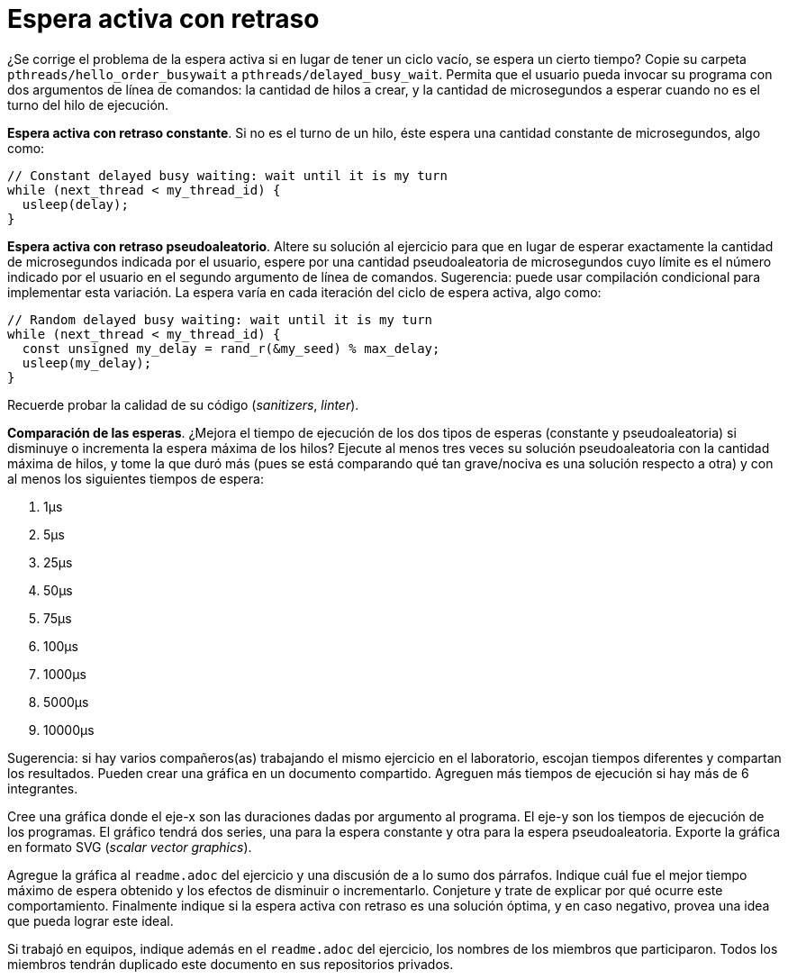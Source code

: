 = Espera activa con retraso
:experimental:
:nofooter:
:source-highlighter: pygments
:stem:
:toc:
:xrefstyle: short


¿Se corrige el problema de la espera activa si en lugar de tener un ciclo vacío, se espera un cierto tiempo? Copie su carpeta `pthreads/hello_order_busywait` a `pthreads/delayed_busy_wait`. Permita que el usuario pueda invocar su programa con dos argumentos de línea de comandos: la cantidad de hilos a crear, y la cantidad de microsegundos a esperar cuando no es el turno del hilo de ejecución.

*Espera activa con retraso constante*. Si no es el turno de un hilo, éste espera una cantidad constante de microsegundos, algo como:

[source,c]
----
// Constant delayed busy waiting: wait until it is my turn
while (next_thread < my_thread_id) {
  usleep(delay);
}
----

*Espera activa con retraso pseudoaleatorio*. Altere su solución al ejercicio para que en lugar de esperar exactamente la cantidad de microsegundos indicada por el usuario, espere por una cantidad pseudoaleatoria de microsegundos cuyo límite es el número indicado por el usuario en el segundo argumento de línea de comandos. Sugerencia: puede usar compilación condicional para implementar esta variación. La espera varía en cada iteración del ciclo de espera activa, algo como:

[source,c]
----
// Random delayed busy waiting: wait until it is my turn
while (next_thread < my_thread_id) {
  const unsigned my_delay = rand_r(&my_seed) % max_delay;
  usleep(my_delay);
}
----

Recuerde probar la calidad de su código (_sanitizers_, _linter_).

*Comparación de las esperas*. ¿Mejora el tiempo de ejecución de los dos tipos de esperas (constante y pseudoaleatoria) si disminuye o incrementa la espera máxima de los hilos? Ejecute al menos tres veces su solución pseudoaleatoria con la cantidad máxima de hilos, y tome la que duró más (pues se está comparando qué tan grave/nociva es una solución respecto a otra) y con al menos los siguientes tiempos de espera:

. 1µs
. 5µs
. 25µs
. 50µs
. 75µs
. 100µs
. 1000µs
. 5000µs
. 10000µs

Sugerencia: si hay varios compañeros(as) trabajando el mismo ejercicio en el laboratorio, escojan tiempos diferentes y compartan los resultados. Pueden crear una gráfica en un documento compartido. Agreguen más tiempos de ejecución si hay más de 6 integrantes.

Cree una gráfica donde el eje-x son las duraciones dadas por argumento al programa. El eje-y son los tiempos de ejecución de los programas. El gráfico tendrá dos series, una para la espera constante y otra para la espera pseudoaleatoria. Exporte la gráfica en formato SVG (_scalar vector graphics_).

Agregue la gráfica al `readme.adoc` del ejercicio y una discusión de a lo sumo dos párrafos. Indique cuál fue el mejor tiempo máximo de espera obtenido y los efectos de disminuir o incrementarlo. Conjeture y trate de explicar por qué ocurre este comportamiento. Finalmente indique si la espera activa con retraso es una solución óptima, y en caso negativo, provea una idea que pueda lograr este ideal.

Si trabajó en equipos, indique además en el `readme.adoc` del ejercicio, los nombres de los miembros que participaron. Todos los miembros tendrán duplicado este documento en sus repositorios privados.